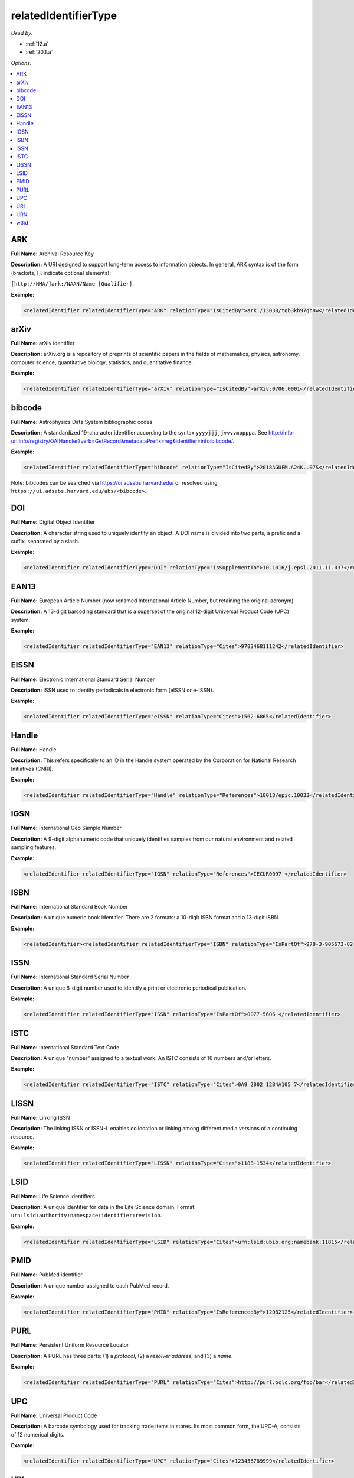 relatedIdentifierType
=====================================

*Used by:*

* :ref:`12.a`
* :ref:`20.1.a`

*Options:*

.. contents:: :local:


.. _ARK:

ARK
~~~~~~~~~~~~~~~~~~~~~~~~~

**Full Name:** Archival Resource Key

**Description:** A URI designed to support long-term access to information objects. In general, ARK syntax is of the form (brackets, []. indicate optional elements):

``[http://NMA/]ark:/NAAN/Name [Qualifier]``.

**Example:**

.. code:: xml

  <relatedIdentifier relatedIdentifierType="ARK" relationType="IsCitedBy">ark:/13030/tqb3kh97gh8w</relatedIdentifier>


.. _arXiv:

arXiv
~~~~~~~~~~~~~~~~~~~~~~~~~

**Full Name:** arXiv identifier

**Description:** arXiv.org is a repository of preprints of scientific papers in the fields of mathematics, physics, astronomy, computer science, quantitative biology, statistics, and quantitative finance.

**Example:**

.. code:: xml

  <relatedIdentifier relatedIdentifierType="arXiv" relationType="IsCitedBy">arXiv:0706.0001</relatedIdentifier>


.. _bibcode:

bibcode
~~~~~~~~~~~~~~~~~~~~~~~~~

**Full Name:** Astrophysics Data System bibliographic codes

**Description:** A standardized 19-character identifier according to the syntax ``yyyyjjjjjvvvvmppppa``. See http://info-uri.info/registry/OAIHandler?verb=GetRecord&metadataPrefix=reg&identifier=info:bibcode/.

**Example:**

.. code:: xml

  <relatedIdentifier relatedIdentifierType="bibcode" relationType="IsCitedBy">2018AGUFM.A24K..07S</relatedIdentifier>

Note: bibcodes can be searched via https://ui.adsabs.harvard.edu/ or resolved using ``https://ui.adsabs.harvard.edu/abs/<bibcode>``.


.. _DOI:

DOI
~~~~~~~~~~~~~~~~~~~~~~~~~

**Full Name:** Digital Object Identifier

**Description:** A character string used to uniquely identify an object. A DOI name is divided into two parts, a prefix and a suffix, separated by a slash.

**Example:**

.. code:: xml

  <relatedIdentifier relatedIdentifierType="DOI" relationType="IsSupplementTo">10.1016/j.epsl.2011.11.037</relatedIdentifier>


.. _EAN13:

EAN13
~~~~~~~~~~~~~~~~~~~~~~~~~

**Full Name:** European Article Number (now renamed International Article Number, but retaining the original acronym)

**Description:** A 13-digit barcoding standard that is a superset of the original 12-digit Universal Product Code (UPC) system.

**Example:**

.. code:: xml

  <relatedIdentifier relatedIdentifierType="EAN13" relationType="Cites">9783468111242</relatedIdentifier>


.. _EISSN:

EISSN
~~~~~~~~~~~~~~~~~~~~~~~~~

**Full Name:** Electronic International Standard Serial Number

**Description:** ISSN used to identify periodicals in electronic form (eISSN or e-ISSN).

**Example:**

.. code:: xml

  <relatedIdentifier relatedIdentifierType="eISSN" relationType="Cites">1562-6865</relatedIdentifier>


.. _Handle:

Handle
~~~~~~~~~~~~~~~~~~~~~~~~~

**Full Name:** Handle

**Description:** This refers specifically to an ID in the Handle system operated by the Corporation for National Research Initiatives (CNRI).

**Example:**

.. code:: xml

  <relatedIdentifier relatedIdentifierType="Handle" relationType="References">10013/epic.10033</relatedIdentifier>


.. _IGSN:

IGSN
~~~~~~~~~~~~~~~~~~~~~~~~~

**Full Name:** International Geo Sample Number

**Description:** A 9-digit alphanumeric code that uniquely identifies samples from our natural environment and related sampling features.

**Example:**

.. code:: xml

  <relatedIdentifier relatedIdentifierType="IGSN" relationType="References">IECUR0097 </relatedIdentifier>


.. _ISBN:

ISBN
~~~~~~~~~~~~~~~~~~~~~~~~~

**Full Name:** International Standard Book Number

**Description:** A unique numeric book identifier. There are 2 formats: a 10-digit ISBN format and a 13-digit ISBN.

**Example:**

.. code:: xml

  <relatedIdentifier><relatedIdentifier relatedIdentifierType="ISBN" relationType="IsPartOf">978-3-905673-82-1 </relatedIdentifier>


.. _ISSN:

ISSN
~~~~~~~~~~~~~~~~~~~~~~~~~

**Full Name:** International Standard Serial Number

**Description:** A unique 8-digit number used to identify a print or electronic periodical publication.

**Example:**

.. code:: xml

  <relatedIdentifier relatedIdentifierType="ISSN" relationType="IsPartOf">0077-5606 </relatedIdentifier>


.. _ISTC:

ISTC
~~~~~~~~~~~~~~~~~~~~~~~~~

**Full Name:** International Standard Text Code

**Description:** A unique “number" assigned to a textual work. An ISTC consists of 16 numbers and/or letters.

**Example:**

.. code:: xml

  <relatedIdentifier relatedIdentifierType="ISTC" relationType="Cites">0A9 2002 12B4A105 7</relatedIdentifier>


.. _LISSN:

LISSN
~~~~~~~~~~~~~~~~~~~~~~~~~

**Full Name:** Linking ISSN

**Description:** The linking ISSN or ISSN-L enables collocation or linking among different media versions of a continuing resource.

**Example:**

.. code:: xml

  <relatedIdentifier relatedIdentifierType="LISSN" relationType="Cites">1188-1534</relatedIdentifier>


.. _LSID:

LSID
~~~~~~~~~~~~~~~~~~~~~~~~~

**Full Name:** Life Science Identifiers

**Description:** A unique identifier for data in the Life Science domain. Format: ``urn:lsid:authority:namespace:identifier:revision``.

**Example:**

.. code:: xml

  <relatedIdentifier relatedIdentifierType="LSID" relationType="Cites">urn:lsid:ubio.org:namebank:11815</relatedIdentifier>


.. _PMID:

PMID
~~~~~~~~~~~~~~~~~~~~~~~~~

**Full Name:** PubMed identifier

**Description:** A unique number assigned to each PubMed record.

**Example:**

.. code:: xml

  <relatedIdentifier relatedIdentifierType="PMID" relationType="IsReferencedBy">12082125</relatedIdentifier>


.. _PURL:

PURL
~~~~~~~~~~~~~~~~~~~~~~~~~

**Full Name:** Persistent Uniform Resource Locator

**Description:** A PURL has three parts: (1) a *protocol*, (2) a *resolver address*, and (3) a *name*.

**Example:**

.. code:: xml

  <relatedIdentifier relatedIdentifierType="PURL" relationType="Cites">http://purl.oclc.org/foo/bar</relatedIdentifier>


.. _UPC:

UPC
~~~~~~~~~~~~~~~~~~~~~~~~~

**Full Name:** Universal Product Code

**Description:** A barcode symbology used for tracking trade items in stores. Its most common form, the UPC-A, consists of 12 numerical digits.

**Example:**

.. code:: xml

  <relatedIdentifier relatedIdentifierType="UPC" relationType="Cites">123456789999</relatedIdentifier>


.. _URL:

URL
~~~~~~~~~~~~~~~~~~~~~~~~~

**Full Name:** Uniform Resource Locator

**Description:** Also known as web address, a URL is a specific character string that constitutes a reference to a resource. The syntax is: ``scheme://domain:port/path?query_string#fragment_id``.

**Example:**

.. code:: xml

  <relatedIdentifier relatedIdentifierType="URL" relationType="IsCitedBy">http://www.heatflow.und.edu/index2.html</relatedIdentifier>


.. _URN:

URN
~~~~~~~~~~~~~~~~~~~~~~~~~

**Full Name:** Uniform Resource Name

**Description:** A unique and persistent identifier of an electronic document. The syntax is: ``urn:<NID>:<NSS>``. The leading urn: sequence is case-insensitive, <NID> is the namespace identifier, <NSS> is the namespace-specific string.

**Example:**

.. code:: xml

  <relatedIdentifier relatedIdentifierType="URN" relationType="IsSupplementTo">urn:nbn:de:101:1-201102033592</relatedIdentifier>


.. _w3id:

w3id
~~~~~~~~~~~~~~~~~~~~~~~~~

**Full Name:** Permanent identifier for Web applications

**Description:** Mostly used to publish vocabularies and ontologies. The letters ‘w3’ stand for “World Wide Web".

**Example:**

.. code:: xml

  <relatedIdentifier relatedIdentifierType="w3id" relationType="IsCitedBy">https://w3id.org/games/spec/coil#Coil_Bomb_Die_Of_Age</relatedIdentifier>
